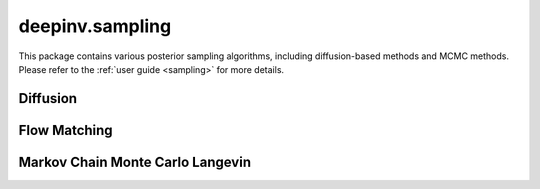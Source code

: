 deepinv.sampling
================

This package contains various posterior sampling algorithms, including diffusion-based methods and MCMC methods.
Please refer to the :ref:`user guide <sampling>` for more details.

Diffusion
---------
.. userguide:: diffusion

.. autosummary::
   :toctree: stubs
   :template: myclass_template.rst
   :nosignatures:

    deepinv.sampling.DDRM
    deepinv.sampling.DiffPIR
    deepinv.sampling.DPS
    deepinv.sampling.DiffusionSampler

Flow Matching
-------------

.. autosummary::
   :toctree: stubs
   :template: myclass_template.rst
   :nosignatures:

    deepinv.sampling.PnPFlow

Markov Chain Monte Carlo Langevin
---------------------------------
.. userguide:: mcmc

.. autosummary::
   :toctree: stubs
   :template: myclass_template.rst
   :nosignatures:

    deepinv.sampling.MonteCarlo
    deepinv.sampling.ULA
    deepinv.sampling.SKRock



